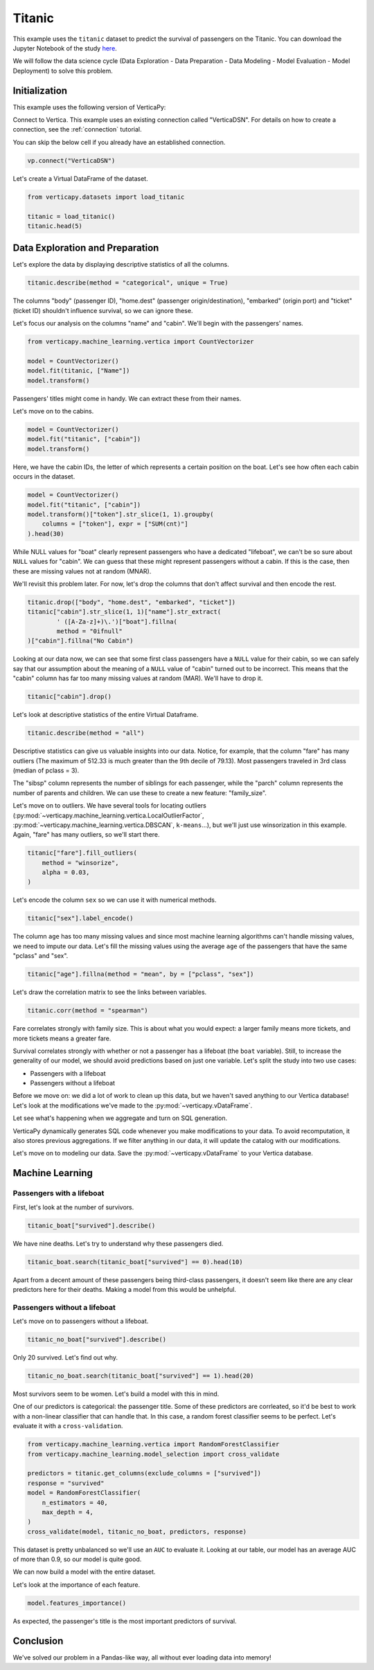 .. _examples.titanic:

Titanic
========

This example uses the ``titanic`` dataset to predict the survival of passengers on the Titanic. You can download the Jupyter Notebook of the study `here <https://github.com/vertica/VerticaPy/blob/master/examples/learn/titanic/titanic.ipynb>`_.

We will follow the data science cycle (Data Exploration - Data Preparation - Data Modeling - Model Evaluation - Model Deployment) to solve this problem.

Initialization
---------------

This example uses the following version of VerticaPy:

.. ipython:: python
    
    import verticapy as vp

    vp.__version__

Connect to Vertica. This example uses an existing connection called "VerticaDSN". 
For details on how to create a connection, see the :ref:`connection` tutorial.

You can skip the below cell if you already have an established connection.

.. code-block:: python
    
    vp.connect("VerticaDSN")

Let's create a Virtual DataFrame of the dataset.

.. code-block:: python

    from verticapy.datasets import load_titanic

    titanic = load_titanic()
    titanic.head(5)

.. ipython:: python
    :suppress:

    from verticapy.datasets import load_titanic
    titanic = load_titanic()
    res = titanic.head(5)
    html_file = open("SPHINX_DIRECTORY/figures/examples_titanic_table_head.html", "w")
    html_file.write(res._repr_html_())
    html_file.close()

.. raw:: html
    :file: SPHINX_DIRECTORY/figures/examples_titanic_table_head.html

Data Exploration and Preparation
---------------------------------

Let's explore the data by displaying descriptive statistics of all the columns.

.. code-block:: python

    titanic.describe(method = "categorical", unique = True)

.. ipython:: python
    :suppress:

    res = titanic.describe(method = "categorical", unique = True)
    html_file = open("SPHINX_DIRECTORY/figures/examples_titanic_table_describe.html", "w")
    html_file.write(res._repr_html_())
    html_file.close()

.. raw:: html
    :file: SPHINX_DIRECTORY/figures/examples_titanic_table_describe.html

The columns "body" (passenger ID), "home.dest" (passenger origin/destination), "embarked" (origin port) and "ticket" (ticket ID) shouldn't influence survival, so we can ignore these.

Let's focus our analysis on the columns "name" and "cabin". We'll begin with the passengers' names.

.. code-block:: python

    from verticapy.machine_learning.vertica import CountVectorizer

    model = CountVectorizer()
    model.fit(titanic, ["Name"])
    model.transform()

.. ipython:: python
    :suppress:
    :okwarning:

    from verticapy.machine_learning.vertica import CountVectorizer

    model = CountVectorizer()
    model.fit(titanic, ["Name"])
    res = model.transform()
    html_file = open("SPHINX_DIRECTORY/figures/examples_titanic_table_count_vect_1.html", "w")
    html_file.write(res._repr_html_())
    html_file.close()

.. raw:: html
    :file: SPHINX_DIRECTORY/figures/examples_titanic_table_count_vect_1.html

Passengers' titles might come in handy. We can extract these from their names.

Let's move on to the cabins.

.. code-block:: python

    model = CountVectorizer()
    model.fit("titanic", ["cabin"])
    model.transform()

.. ipython:: python
    :suppress:
    :okwarning:

    model = CountVectorizer()
    model.fit("titanic", ["cabin"])
    res = model.transform()
    html_file = open("SPHINX_DIRECTORY/figures/examples_titanic_table_count_vect_2.html", "w")
    html_file.write(res._repr_html_())
    html_file.close()

.. raw:: html
    :file: SPHINX_DIRECTORY/figures/examples_titanic_table_count_vect_2.html

Here, we have the cabin IDs, the letter of which represents a certain position on the boat. Let's see how often each cabin occurs in the dataset.

.. code-block:: python

    model = CountVectorizer()
    model.fit("titanic", ["cabin"])
    model.transform()["token"].str_slice(1, 1).groupby(
        columns = ["token"], expr = ["SUM(cnt)"]
    ).head(30)

.. ipython:: python
    :suppress:
    :okwarning:

    model = CountVectorizer()
    model.fit("titanic", ["cabin"])
    res = model.transform()["token"].str_slice(1, 1).groupby(
        columns = ["token"], expr = ["SUM(cnt)"]
    ).head(30)
    html_file = open("SPHINX_DIRECTORY/figures/examples_titanic_table_count_vect_3.html", "w")
    html_file.write(res._repr_html_())
    html_file.close()

.. raw:: html
    :file: SPHINX_DIRECTORY/figures/examples_titanic_table_count_vect_3.html

While NULL values for "boat" clearly represent passengers who have a dedicated "lifeboat", we can't be so sure about ``NULL`` values for "cabin". We can guess that these might represent passengers without a cabin. If this is the case, then these are missing values not at random (MNAR).

We'll revisit this problem later. For now, let's drop the columns that don't affect survival and then encode the rest.

.. code-block:: python

    titanic.drop(["body", "home.dest", "embarked", "ticket"])
    titanic["cabin"].str_slice(1, 1)["name"].str_extract(
            ' ([A-Za-z]+)\.')["boat"].fillna(
            method = "0ifnull"
    )["cabin"].fillna("No Cabin")

.. ipython:: python
    :suppress:
    :okwarning:

    titanic.drop(["body", "home.dest", "embarked", "ticket"])
    res = titanic["cabin"].str_slice(1, 1)["name"].str_extract(
            ' ([A-Za-z]+)\.')["boat"].fillna(
            method = "0ifnull"
    )["cabin"].fillna("No Cabin")
    html_file = open("SPHINX_DIRECTORY/figures/examples_titanic_table_drop_clean.html", "w")
    html_file.write(res._repr_html_())
    html_file.close()

.. raw:: html
    :file: SPHINX_DIRECTORY/figures/examples_titanic_table_drop_clean.html

Looking at our data now, we can see that some first class passengers have a ``NULL`` value for their cabin, so we can safely say that our assumption about the meaning of a ``NULL`` value of "cabin" turned out to be incorrect. This means that the "cabin" column has far too many missing values at random (MAR). We'll have to drop it.

.. code-block:: python

    titanic["cabin"].drop()

.. ipython:: python
    :suppress:

    res = titanic["cabin"].drop()
    html_file = open("SPHINX_DIRECTORY/figures/examples_titanic_table_drop_clean_2.html", "w")
    html_file.write(res._repr_html_())
    html_file.close()

.. raw:: html
    :file: SPHINX_DIRECTORY/figures/examples_titanic_table_drop_clean_2.html

Let's look at descriptive statistics of the entire Virtual Dataframe.

.. code-block:: python

    titanic.describe(method = "all")

.. ipython:: python
    :suppress:

    res = titanic.describe(method = "all")
    html_file = open("SPHINX_DIRECTORY/figures/examples_titanic_table_describe_2.html", "w")
    html_file.write(res._repr_html_())
    html_file.close()

.. raw:: html
    :file: SPHINX_DIRECTORY/figures/examples_titanic_table_describe_2.html

Descriptive statistics can give us valuable insights into our data. Notice, for example, that the column "fare" has many outliers (The maximum of 512.33 is much greater than the 9th decile of 79.13). Most passengers traveled in 3rd class (median of pclass = 3).

The "sibsp" column represents the number of siblings for each passenger, while the "parch" column represents the number of parents and children. We can use these to create a new feature: "family_size".

.. ipython:: python

    titanic["family_size"] = titanic["parch"] + titanic["sibsp"] + 1

Let's move on to outliers. We have several tools for locating outliers (:py:mod:`~verticapy.machine_learning.vertica.LocalOutlierFactor`, :py:mod:`~verticapy.machine_learning.vertica.DBSCAN`, ``k-means``...), but we'll just use winsorization in this example. Again, "fare" has many outliers, so we'll start there.

.. code-block:: python

    titanic["fare"].fill_outliers(
        method = "winsorize", 
        alpha = 0.03,
    )

.. ipython:: python
    :suppress:
    :okwarning:

    res = titanic["fare"].fill_outliers(
        method = "winsorize", 
        alpha = 0.03,
    )
    html_file = open("SPHINX_DIRECTORY/figures/examples_titanic_table_drop_clean_3.html", "w")
    html_file.write(res._repr_html_())
    html_file.close()

.. raw:: html
    :file: SPHINX_DIRECTORY/figures/examples_titanic_table_drop_clean_3.html

Let's encode the column ``sex`` so we can use it with numerical methods.

.. code-block:: python

    titanic["sex"].label_encode()

.. ipython:: python
    :suppress:
    :okwarning:

    res = titanic["sex"].label_encode()
    html_file = open("SPHINX_DIRECTORY/figures/examples_titanic_table_drop_clean_4.html", "w")
    html_file.write(res._repr_html_())
    html_file.close()

.. raw:: html
    :file: SPHINX_DIRECTORY/figures/examples_titanic_table_drop_clean_4.html

The column ``age`` has too many missing values and since most machine learning algorithms can't handle missing values, we need to impute our data. Let's fill the missing values using the average ``age`` of the passengers that have the same "pclass" and "sex".

.. code-block:: python

    titanic["age"].fillna(method = "mean", by = ["pclass", "sex"])

.. ipython:: python
    :suppress:
    :okwarning:

    res = titanic["age"].fillna(method = "mean", by = ["pclass", "sex"])
    html_file = open("SPHINX_DIRECTORY/figures/examples_titanic_table_drop_clean_5.html", "w")
    html_file.write(res._repr_html_())
    html_file.close()

.. raw:: html
    :file: SPHINX_DIRECTORY/figures/examples_titanic_table_drop_clean_5.html

Let's draw the correlation matrix to see the links between variables.

.. code-block:: python

    titanic.corr(method = "spearman")

.. ipython:: python
    :suppress:
    :okwarning:

    import verticapy
    verticapy.set_option("plotting_lib", "plotly")
    fig = titanic.corr(method = "spearman", width = 800, height = 800)
    fig.write_html("SPHINX_DIRECTORY/figures/examples_titanic_table_corr_matrix.html")

.. raw:: html
    :file: SPHINX_DIRECTORY/figures/examples_titanic_table_corr_matrix.html

Fare correlates strongly with family size. This is about what you would expect: a larger family means more tickets, and more tickets means a greater fare.

Survival correlates strongly with whether or not a passenger has a lifeboat (the ``boat`` variable). Still, to increase the generality of our model, we should avoid predictions based on just one variable. Let's split the study into two use cases:

- Passengers with a lifeboat
- Passengers without a lifeboat

Before we move on: we did a lot of work to clean up this data, but we haven't saved anything to our Vertica database! Let's look at the modifications we've made to the :py:mod:`~verticapy.vDataFrame`.

.. ipython:: python

    print(titanic.current_relation())

Let see what's happening when we aggregate and turn on SQL generation.

.. ipython:: python

    vp.set_option("sql_on", True)
    titanic_avg = titanic.avg()

VerticaPy dynamically generates SQL code whenever you make modifications to your data. To avoid recomputation, it also stores previous aggregations. If we filter anything in our data, it will update the catalog with our modifications.

.. ipython:: python

    vp.set_option("sql_on", False)
    print(titanic.info())

Let's move on to modeling our data. Save the :py:mod:`~verticapy.vDataFrame` to your Vertica database.

.. ipython:: python
    :okwarning:

    from verticapy.sql import drop

    # Titanic Boat
    drop("titanic_boat", method = "view")
    titanic_boat = titanic.search(titanic["boat"] == 1).to_db("titanic_boat", relation_type = "view")

    # Titanic No Boat
    drop("titanic_no_boat", method = "view")
    titanic_no_boat = titanic.search(titanic["boat"] == 0).to_db("titanic_no_boat", relation_type = "view")

Machine Learning
-----------------

Passengers with a lifeboat
+++++++++++++++++++++++++++

First, let's look at the number of survivors.

.. code-block:: python

    titanic_boat["survived"].describe()

.. ipython:: python
    :suppress:
    :okwarning:

    res = titanic_boat["survived"].describe()
    html_file = open("SPHINX_DIRECTORY/figures/examples_titanic_table_with_boat.html", "w")
    html_file.write(res._repr_html_())
    html_file.close()

.. raw:: html
    :file: SPHINX_DIRECTORY/figures/examples_titanic_table_with_boat.html

We have nine deaths. Let's try to understand why these passengers died.

.. code-block:: python

    titanic_boat.search(titanic_boat["survived"] == 0).head(10)

.. ipython:: python
    :suppress:
    :okwarning:

    res = titanic_boat.search(titanic_boat["survived"] == 0).head(10)
    html_file = open("SPHINX_DIRECTORY/figures/examples_titanic_table_with_boat_2.html", "w")
    html_file.write(res._repr_html_())
    html_file.close()

.. raw:: html
    :file: SPHINX_DIRECTORY/figures/examples_titanic_table_with_boat_2.html

Apart from a decent amount of these passengers being third-class passengers, it doesn't seem like there are any clear predictors here for their deaths. Making a model from this would be unhelpful.

Passengers without a lifeboat
++++++++++++++++++++++++++++++

Let's move on to passengers without a lifeboat.

.. code-block:: python

    titanic_no_boat["survived"].describe()

.. ipython:: python
    :suppress:
    :okwarning:

    res = titanic_no_boat["survived"].describe()
    html_file = open("SPHINX_DIRECTORY/figures/examples_titanic_table_without_boat.html", "w")
    html_file.write(res._repr_html_())
    html_file.close()

.. raw:: html
    :file: SPHINX_DIRECTORY/figures/examples_titanic_table_without_boat.html

Only 20 survived. Let's find out why.

.. code-block:: python

    titanic_no_boat.search(titanic_boat["survived"] == 1).head(20)

.. ipython:: python
    :suppress:
    :okwarning:

    res = titanic_no_boat.search(titanic_boat["survived"] == 1).head(20)
    html_file = open("SPHINX_DIRECTORY/figures/examples_titanic_table_without_boat_2.html", "w")
    html_file.write(res._repr_html_())
    html_file.close()

.. raw:: html
    :file: SPHINX_DIRECTORY/figures/examples_titanic_table_without_boat_2.html

Most survivors seem to be women. Let's build a model with this in mind.

One of our predictors is categorical: the passenger title. Some of these predictors are corrleated, so it'd be best to work with a non-linear classifier that can handle that. In this case, a random forest classifier seems to be perfect. Let's evaluate it with a ``cross-validation``.

.. code-block:: python

    from verticapy.machine_learning.vertica import RandomForestClassifier
    from verticapy.machine_learning.model_selection import cross_validate

    predictors = titanic.get_columns(exclude_columns = ["survived"])
    response = "survived"
    model = RandomForestClassifier(
        n_estimators = 40, 
        max_depth = 4,
    )
    cross_validate(model, titanic_no_boat, predictors, response)

.. ipython:: python
    :suppress:
    :okwarning:

    from verticapy.machine_learning.vertica import RandomForestClassifier
    from verticapy.machine_learning.model_selection import cross_validate

    predictors = titanic.get_columns(exclude_columns = ["survived"])
    response = "survived"
    model = RandomForestClassifier(
        n_estimators = 40, 
        max_depth = 4,
    )
    res = cross_validate(model, titanic_no_boat, predictors, response)
    html_file = open("SPHINX_DIRECTORY/figures/examples_titanic_table_ml_cv.html", "w")
    html_file.write(res._repr_html_())
    html_file.close()

.. raw:: html
    :file: SPHINX_DIRECTORY/figures/examples_titanic_table_ml_cv.html

This dataset is pretty unbalanced so we'll use an ``AUC`` to evaluate it. Looking at our table, our model has an average AUC of more than 0.9, so our model is quite good.

We can now build a model with the entire dataset.

.. ipython:: python
    :okwarning:

    model.fit(titanic_no_boat, predictors, response)

Let's look at the importance of each feature.

.. code-block:: python

    model.features_importance()

.. ipython:: python
    :suppress:

    import verticapy
    verticapy.set_option("plotting_lib", "plotly")
    fig = model.features_importance()
    fig.write_html("SPHINX_DIRECTORY/figures/examples_titanic_table_features.html")

.. raw:: html
    :file: SPHINX_DIRECTORY/figures/examples_titanic_table_features.html

As expected, the passenger's title is the most important predictors of survival.

Conclusion
-----------

We've solved our problem in a Pandas-like way, all without ever loading data into memory!